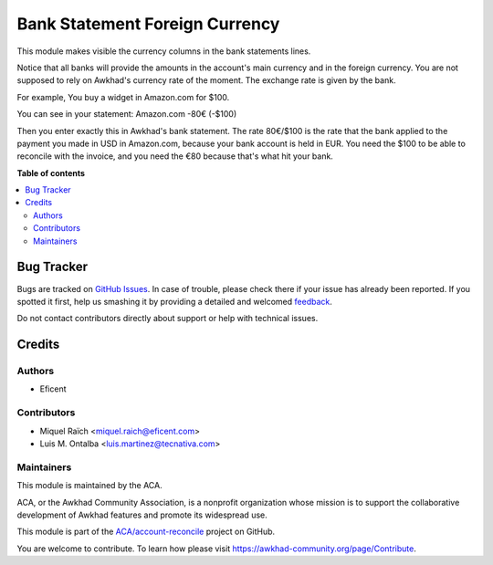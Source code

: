 ===============================
Bank Statement Foreign Currency
===============================

.. !!!!!!!!!!!!!!!!!!!!!!!!!!!!!!!!!!!!!!!!!!!!!!!!!!!!
   !! This file is generated by oca-gen-addon-readme !!
   !! changes will be overwritten.                   !!
   !!!!!!!!!!!!!!!!!!!!!!!!!!!!!!!!!!!!!!!!!!!!!!!!!!!!

.. |badge1| image:: https://img.shields.io/badge/maturity-Beta-yellow.png
    :target: https://awkhad-community.org/page/development-status
    :alt: Beta
.. |badge2| image:: https://img.shields.io/badge/licence-AGPL--3-blue.png
    :target: http://www.gnu.org/licenses/agpl-3.0-standalone.html
    :alt: License: AGPL-3
.. |badge3| image:: https://img.shields.io/badge/github-ACA%2Faccount--reconcile-lightgray.png?logo=github
    :target: https://github.com/ACA/account-reconcile/tree/12.0/bank_statement_foreign_currency
    :alt: ACA/account-reconcile
.. |badge4| image:: https://img.shields.io/badge/weblate-Translate%20me-F47D42.png
    :target: https://translation.awkhad-community.org/projects/account-reconcile-12-0/account-reconcile-12-0-bank_statement_foreign_currency
    :alt: Translate me on Weblate
.. |badge5| image:: https://img.shields.io/badge/runbot-Try%20me-875A7B.png
    :target: https://runbot.awkhad-community.org/runbot/98/12.0
    :alt: Try me on Runbot

|badge1| |badge2| |badge3| |badge4| |badge5| 

This module makes visible the currency columns in the bank statements lines.

Notice that all banks will provide the amounts in the account's main
currency and in the foreign currency. You are not supposed to rely on
Awkhad's currency rate of the moment. The exchange rate is given by the bank.

For example, You buy a widget in Amazon.com for $100.

You can see in your statement:
Amazon.com -80€ (-$100)

Then you enter exactly this in Awkhad's bank statement. The rate 80€/$100 is the
rate that the bank applied to the payment you made in USD in Amazon.com,
because your bank account is held in EUR. You need the $100 to be able to
reconcile with the invoice, and you need the €80 because that's what hit your
bank.

**Table of contents**

.. contents::
   :local:

Bug Tracker
===========

Bugs are tracked on `GitHub Issues <https://github.com/ACA/account-reconcile/issues>`_.
In case of trouble, please check there if your issue has already been reported.
If you spotted it first, help us smashing it by providing a detailed and welcomed
`feedback <https://github.com/ACA/account-reconcile/issues/new?body=module:%20bank_statement_foreign_currency%0Aversion:%2012.0%0A%0A**Steps%20to%20reproduce**%0A-%20...%0A%0A**Current%20behavior**%0A%0A**Expected%20behavior**>`_.

Do not contact contributors directly about support or help with technical issues.

Credits
=======

Authors
~~~~~~~

* Eficent

Contributors
~~~~~~~~~~~~

* Miquel Raïch <miquel.raich@eficent.com>
* Luis M. Ontalba <luis.martinez@tecnativa.com>

Maintainers
~~~~~~~~~~~

This module is maintained by the ACA.

.. image:: https://awkhad-community.org/logo.png
   :alt: Awkhad Community Association
   :target: https://awkhad-community.org

ACA, or the Awkhad Community Association, is a nonprofit organization whose
mission is to support the collaborative development of Awkhad features and
promote its widespread use.

This module is part of the `ACA/account-reconcile <https://github.com/ACA/account-reconcile/tree/12.0/bank_statement_foreign_currency>`_ project on GitHub.

You are welcome to contribute. To learn how please visit https://awkhad-community.org/page/Contribute.
